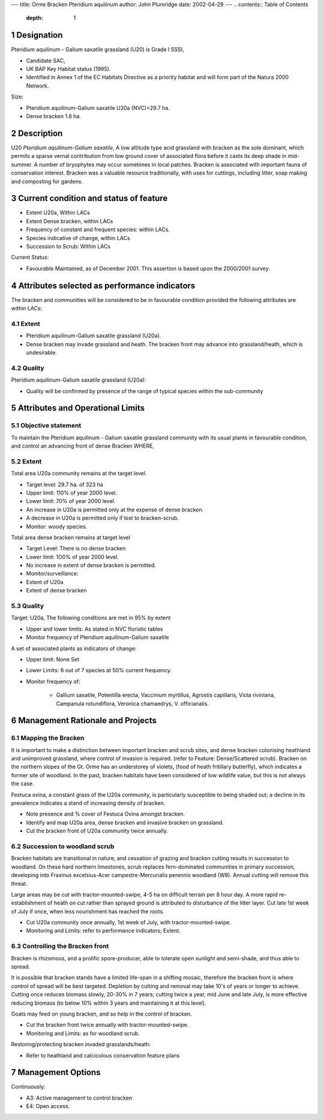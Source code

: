 ---
title: Orme Bracken Pteridium aquilinum
author: John Plumridge
date: 2002-04-29
---
.. contents:: Table of Contents
   :depth: 1
.. sectnum::


Designation
===========
Pteridium aquilinum - Galium saxatile grassland (U20) is Grade I SSSI,

- Candidate SAC,
- UK BAP Key Habitat status (1995).
- Identified in Annex 1 of the EC Habitats Directive as a priority habitat and will form part of the Natura 2000 Network.

Size:

- Pteridium aquilinum-Galium saxatile U20a (NVC)=29.7 ha.
- Dense bracken 1.8 ha.


Description
===========
U20  *Pteridium aquilinum-Galium saxatile*, A low altitude type acid grassland with bracken as the sole dominant, which permits a sparse vernal contribution from low ground cover of associated flora before it casts its deep shade in mid-summer. A number of bryophytes may occur sometimes in local patches.
Bracken is associated with important fauna of conservation interest. Bracken was a valuable resource traditionally, with uses for cuttings, including litter, soap making and composting for gardens.

Current condition and status of feature
=======================================

- Extent U20a, Within LACs
- Extent Dense bracken, within LACs
- Frequency of constant and frequent species: within LACs.
- Species indicative of change, within LACs
- Succession to Scrub: Within LACs

Current Status:

- Favourable Maintained, as of December 2001. This assertion is based upon the 2000/2001 survey.


Attributes selected as performance indicators
=============================================
The bracken and communities will be considered to be in favourable condition provided the following attributes are within LACs:


Extent
-----------------
- Pteridium aquilinum-Galium saxatile grassland (U20a).
- Dense bracken may invade grassland and heath. The bracken front may advance into grassland/heath, which is undesirable.


Quality
-------

Pteridium aquilinum-Galium saxatile grassland (U20a):

- Quality will be confirmed by presence of the range of typical species within the sub-community


Attributes and Operational Limits
=================================

Objective statement
-----------------------
To maintain the Pteridium aquilinum - Galium saxatile grassland community with its usual plants in favourable condition, and control an advancing front of dense Bracken WHERE,


Extent
-----------------
Total area U20a community remains at the target level.

- Target level: 29.7 ha. of 323 ha
- Upper limit: 110% of year 2000 level.
- Lower limit: 70% of year 2000 level.
- An increase in U20a is permitted only at the expense of dense bracken.
- A decrease in U20a is permitted only if lost to bracken-scrub.
- Monitor: woody species.
                           
Total area dense bracken remains at target level

- Target Level:	There is no dense bracken
- Lower limit: 	1O0% of year 2000 level.
- No increase in extent of dense bracken is permitted.
- Monitor/surveillance:
- Extent of U20a
- Extent of dense bracken     


Quality
-------
Target: U20a, The following conditions are met in 95% by extent

- Upper and lower limits:   As stated in NVC floristic tables
- Monitor frequency of Pteridium aquilinum-Galium saxatile     


A set of associated plants as indicators of change:

- Upper limit:  None Set
- Lower Limits: 6 out of 7 species at 50% current frequency.
- Monitor frequency of:

    * Gallium saxatile, Potentilla erecta, Vaccinium myrtillus, Agrostis capillaris, Viola riviniana, Campanula rotundiflora, Veronica chamaedrys, V. officianalis.



Management Rationale and Projects
=================================


Mapping the Bracken
-------------------
It is important to make a distinction between important bracken and scrub sites, and dense bracken colonising heathland and unimproved grassland, where control of invasion is required. (refer to Feature: Dense/Scattered scrub). Bracken on the northern slopes of the Gt. Orme has an understorey of violets, (food of heath fritillary butterfly), which indicates a former site of woodland. In the past, bracken habitats have been considered of low wildlife value, but this is not always the case.

Festuca ovina, a constant grass of the U20a community, is particularly susceptible to being shaded out; a decline in its prevalence indicates a stand of increasing density of bracken.

- Note presence and % cover of Festuca Ovina amongst bracken.
- Identify and map U20a area, dense bracken and invasive bracken on grassland.
- Cut the bracken front of U20a community twice annually.


Succession to woodland scrub
-----------------------------
Bracken habitats are transitional in nature, and cessation of grazing and bracken cutting results in succession to woodland. On these hard northern limestones, scrub replaces fern-dominated communities in primary succession, developing into Fraxinus excelsius-Acer campestre-Mercurialis perennis woodland (W8). Annual cutting will remove this threat.

Large areas may be cut with tractor-mounted-swipe, 4-5 ha on difficult terrain per 8 hour day. A more rapid re-establishment of heath on cut rather than sprayed ground is attributed to disturbance of the litter layer. Cut late 1st week of July if once, when less nourishment has reached the roots.

- Cut U20a community once annually, 1st week of July, with tractor-mounted-swipe.
- Monitoring and Limits: refer to performance indicators; Extent.


Controlling the Bracken front
-----------------------------
Bracken is rhizomous, and a prolific spore-producer, able to tolerate open sunlight and semi-shade, and thus able to spread.

It is possible that bracken stands have a limited life-span in a shifting mosaic, therefore the bracken front is where control of spread will be best targeted. Depletion by cutting and removal may take 10's of years or longer to achieve. Cutting once reduces biomass slowly, 20-30% in 7 years; cutting twice a year, mid June and late July, is more effective reducing biomass (to below 10% within 3 years and maintaining it at this level).

Goats may feed on young bracken, and so help in the control of bracken.

- Cut the bracken front twice annually with tractor-mounted-swipe.
- Monitoring and Limits: as for woodland scrub.

Restoring/protecting bracken invaded grasslands/heath:

- Refer to heathland and calcicolous conservation feature plans


Management Options
==================

Continuously:

- A3:   Active management to control bracken
- E4:   Open access.






